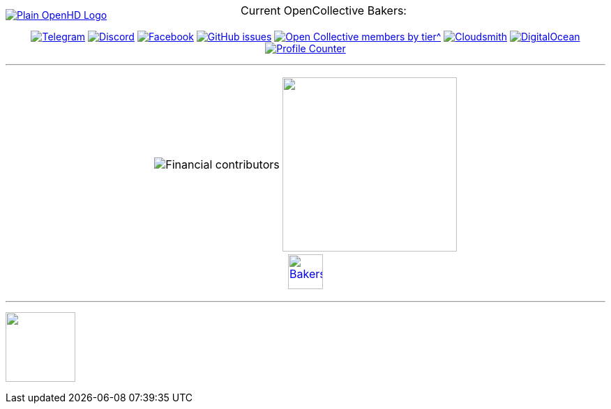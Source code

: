 [.center]
====

:caution-caption: :fire:
:important-caption: :exclamation:
:note-caption: :paperclip:
:tip-caption: :bulb:
:warning-caption: :warning:
endif::[]

ifdef::env-github[]
:status:
:outfilesuffix: .asciidoc
endif::[]

:sectanchors:
:numbered:

// SETTINGS END \\

// Variables \\
:cloudsmith: link:https://cloudsmith.com[Cloudsmith^]
:digitalocean: link:https://www.digitalocean.com?utm_medium=opensource&utm_source=OpenHD[DigitalOcean^]
:discord: link:https://discord.gg/NRRn5ugrxH[Discord^]
:forum: link:https://forum.openhdfpv.org[OpenHD Forum^]
:imageBuilder: link:https://github.com/OpenHD/OpenHD-ImageBuilder[Image Builder^]
:linux-kernel: link:https://www.kernel.org/doc/html/v4.16/process/license-rules.html[Linux Kernel^]
:openhd: link:https://github.com/OpenHD/OpenHD[OpenHD^]
:raspbian: link:https://www.raspberrypi.org/documentation/[Raspbian^]
:settingsApp: link:https://github.com/OpenHD/Open.HD_AndroidApp[App Settings^]
:telegram: link:https://t.me/OpenHD_User[Telegram,role=external,window=_blank]
:wiki: link:https://openhd.gitbook.io/open-hd/v/2.1[Wiki^]

// === BEGIN OF CONTENT === \\

// Logo
image::https://github.com/OpenHD/OpenHD/blob/2.3-evo/wiki-content/Open.HD%20Logo%20Splashscreen/Plain_OpenHD_Logo.jpg[link="https://github.com/OpenHD/OpenHD"]

// Badges
+++
<div align="center">
  <a href="https://t.me/OpenHD_User"><img src="https://img.shields.io/badge/Telegram-Join_us!-informational?logo=Telegram&amp;style=flat-square" alt="Telegram"></a>
  <a href="https://discord.gg/NRRn5ugrxH"><img src="https://img.shields.io/badge/Discord-Join_us!-informational?logo=Discord&amp;style=flat-square" alt="Discord"></a>
  <a href="https://www.facebook.com/groups/open.hd/"><img src="https://img.shields.io/badge/Facebook-Join_us!-informational?logo=Facebook&amp;style=flat-square" alt="Facebook"></a>
  <a href="https://github.com/OpenHD/OpenHD/issues"><img src="https://img.shields.io/github/issues-raw/OpenHD/OpenHD?style=flat-square" alt="GitHub issues"></a>
  <a href="https://opencollective.com/openhd"><img src="https://img.shields.io/opencollective/tier/openhd/18297?label=%5Bopencollective%5D%20mothly%20bakers&amp;style=flat-square" alt="Open Collective members by tier^"></a>
  <a href="https://cloudsmith.io"><img src="https://img.shields.io/badge/OSS%20hosting%20by-cloudsmith-blue?logo=cloudsmith&amp;style=flat-square" alt="Cloudsmith"></a>
  <a href="https://www.digitalocean.com?utm_medium=opensource&amp;utm_source=OpenHD"><img src="https://img.shields.io/badge/Supported%20by-DigitalOcean-blue?logo=digitalocean&amp;style=flat-square" alt="DigitalOcean"></a>
  <a href="#"><img src="https://komarev.com/ghpvc/?username=OpenHD&style=flat-square" alt="Profile Counter"></a>
</div>
+++

---

+++
<div align="center">
<table>
  <tr>
    <td><img src="https://opencollective.com/openhd/tiers/badge.svg" alt="Financial contributors"></td>
    <td><a href="https://opencollective.com/openhd/donate"><img src="https://opencollective.com/openhd/donate/button@2x.png?color=blue" width="250"></a></td>
  </tr>
  <tr>
    <td colspan="2">
      <div align="center">
        <p style="position:absolute; top:0; left:0; width:100%; text-align:center; z-index:1;">Current OpenCollective Bakers:</p>
        <a href="https://opencollective.com/openhd#support"><img height="50" src="https://opencollective.com/openhd/tiers/backer.svg" alt="Bakers"></a>
      </div>
    </td>
  </tr>
</table>
</div>
+++

---

+++
<a href="https://github.com/OpenHD/OpenHD"><img src="/github-metrics.svg" align="center" width="100"></a>
+++

====
